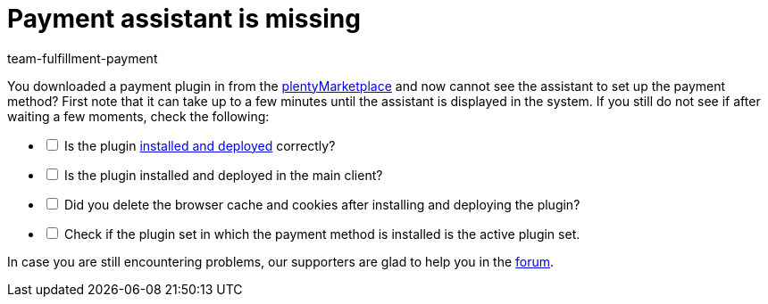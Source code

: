 = Payment assistant is missing
:keywords: payment-assistant, payment assistant
:page-aliases: missing-payment-assistant.adoc
:id: P7ZKQZK
:author: team-fulfillment-payment

You downloaded a payment plugin in from the link:https://marketplace.plentymarkets.com/en/plugins/payment/payment-integrations[plentyMarketplace^] and now cannot see the assistant to set up the payment method? First note that it can take up to a few minutes until the assistant is displayed in the system. If you still do not see if after waiting a few moments, check the following:

[%interactive]

* [ ] Is the plugin xref:plugins:installing-added-plugins.adoc#[installed and deployed] correctly?
* [ ] Is the plugin installed and deployed in the main client?
* [ ] Did you delete the browser cache and cookies after installing and deploying the plugin?
* [ ] Check if the plugin set in which the payment method is installed is the active plugin set.

In case you are still encountering problems, our supporters are glad to help you in the link:https://forum.plentymarkets.com/[forum].

